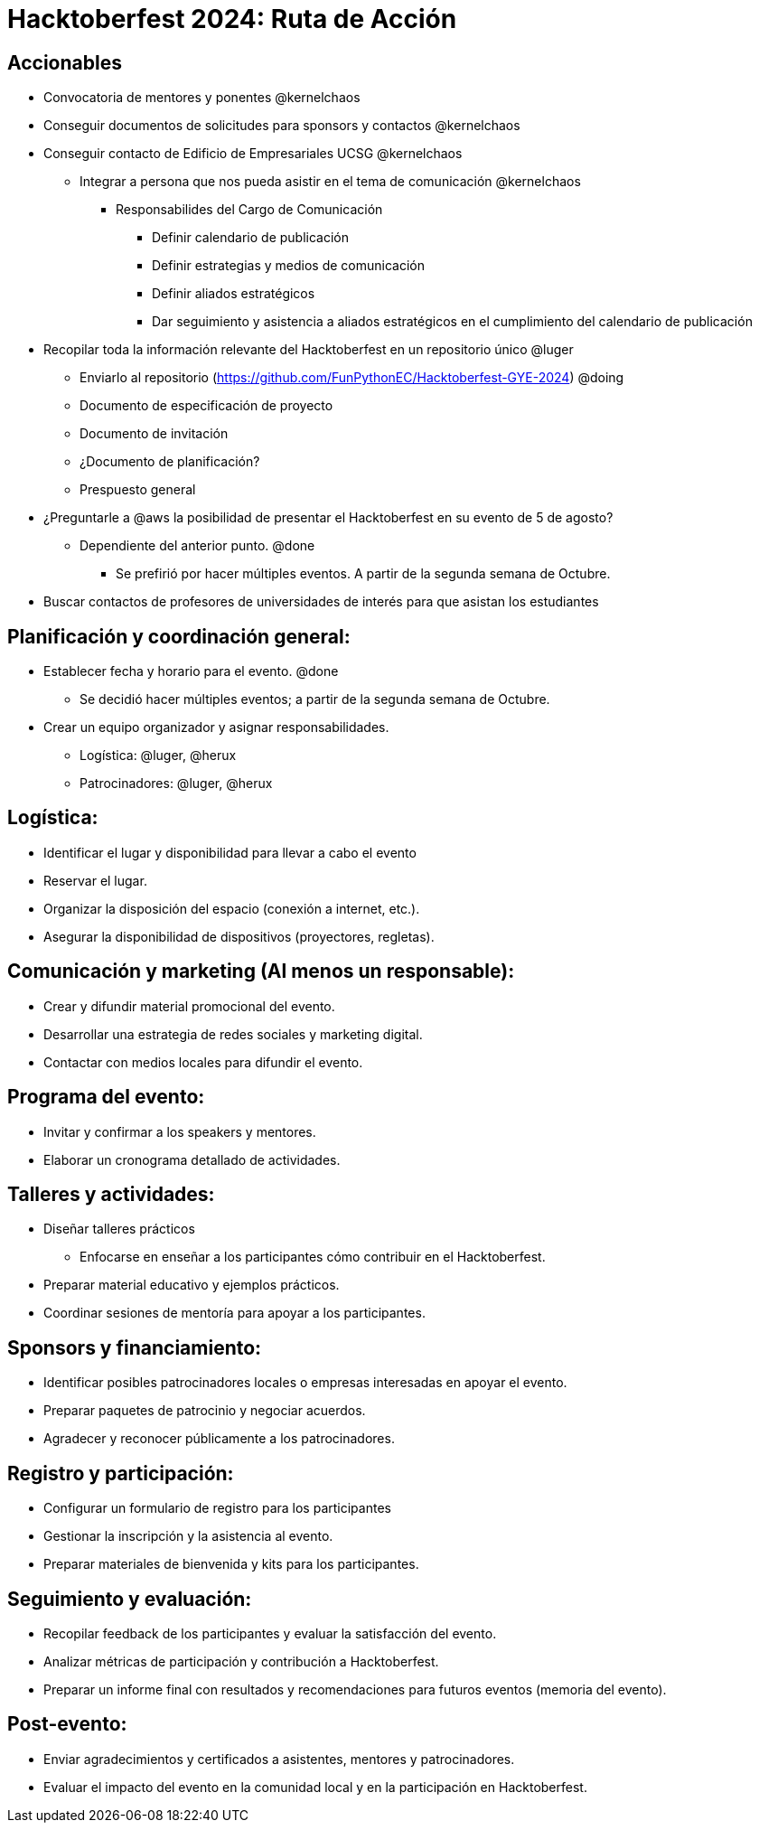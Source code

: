 = Hacktoberfest 2024: Ruta de Acción

== Accionables

* Convocatoria de mentores y ponentes @kernelchaos
* Conseguir documentos de solicitudes para sponsors y contactos @kernelchaos
* Conseguir contacto de Edificio de Empresariales UCSG @kernelchaos
** Integrar a persona que nos pueda asistir en el tema de comunicación @kernelchaos
*** Responsabilides del Cargo de Comunicación
**** Definir calendario de publicación
**** Definir estrategias y medios de comunicación
**** Definir aliados estratégicos
**** Dar seguimiento y asistencia a aliados estratégicos en el cumplimiento del calendario de publicación
* Recopilar toda la información relevante del Hacktoberfest en un repositorio único @luger
** Enviarlo al repositorio (https://github.com/FunPythonEC/Hacktoberfest-GYE-2024) @doing
** Documento de especificación de proyecto
** Documento de invitación
** ¿Documento de planificación?
** Prespuesto general
* ¿Preguntarle a @aws la posibilidad de presentar el Hacktoberfest en su evento de 5 de agosto?
** Dependiente del anterior punto. @done
*** Se prefirió por hacer múltiples eventos. A partir de la segunda semana de Octubre.
* Buscar contactos de profesores de universidades de interés para que asistan los estudiantes


== Planificación y coordinación general:

* Establecer fecha y horario para el evento. @done
** Se decidió hacer múltiples eventos; a partir de la segunda semana de Octubre.
* Crear un equipo organizador y asignar responsabilidades.
** Logística: @luger, @herux
** Patrocinadores: @luger, @herux

== Logística:

* Identificar el lugar y disponibilidad para llevar a cabo el evento
* Reservar el lugar.
* Organizar la disposición del espacio (conexión a internet, etc.).
* Asegurar la disponibilidad de dispositivos (proyectores, regletas).

== Comunicación y marketing (Al menos un responsable):

* Crear y difundir material promocional del evento.
* Desarrollar una estrategia de redes sociales y marketing digital.
* Contactar con medios locales para difundir el evento.

== Programa del evento:

* Invitar y confirmar a los speakers y mentores.
* Elaborar un cronograma detallado de actividades.

== Talleres y actividades:

* Diseñar talleres prácticos
** Enfocarse en enseñar a los participantes cómo contribuir en el Hacktoberfest.
* Preparar material educativo y ejemplos prácticos.
* Coordinar sesiones de mentoría para apoyar a los participantes.

== Sponsors y financiamiento:

* Identificar posibles patrocinadores locales o empresas interesadas en apoyar el evento.
* Preparar paquetes de patrocinio y negociar acuerdos.
* Agradecer y reconocer públicamente a los patrocinadores.

== Registro y participación:

* Configurar un formulario de registro para los participantes
* Gestionar la inscripción y la asistencia al evento.
* Preparar materiales de bienvenida y kits para los participantes.

== Seguimiento y evaluación:

* Recopilar feedback de los participantes y evaluar la satisfacción del evento.
* Analizar métricas de participación y contribución a Hacktoberfest.
* Preparar un informe final con resultados y recomendaciones para futuros eventos (memoria del evento).

== Post-evento:

* Enviar agradecimientos y certificados a asistentes, mentores y patrocinadores.
* Evaluar el impacto del evento en la comunidad local y en la participación en Hacktoberfest.
